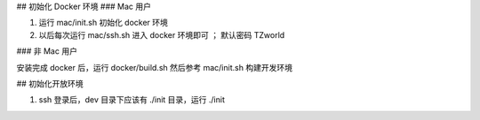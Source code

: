 

## 初始化 Docker 环境
### Mac 用户

#. 运行 mac/init.sh 初始化 docker 环境
#. 以后每次运行 mac/ssh.sh 进入 docker 环境即可 ； 默认密码 TZworld 

### 非 Mac 用户

安装完成 docker 后，运行 docker/build.sh
然后参考 mac/init.sh 构建开发环境


## 初始化开放环境

#. ssh 登录后，dev 目录下应该有 ./init 目录，运行 ./init
